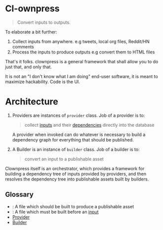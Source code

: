 * Cl-ownpress 

#+begin_quote
Convert inputs to outputs.
#+end_quote

To elaborate a bit further:

1. Collect inputs from anywhere. e.g tweets, local org files, Reddit/HN comments
2. Process the inputs to produce outputs e.g convert them to HTML files

That's it folks. clownpress is a general framework that shall allow you to do
just that, and only that.

It is not an "I don't know what I am doing" end-user software, it is meant to
maximize hackability. Code is the UI.

* Architecture

1. <<Provider>>

   Providers are instances of =provider= class. Job of a provider is to:

   #+begin_quote
   collect [[input][inputs]] and their [[dependency][dependencies]] directly into the database
   #+end_quote

   A provider when invoked can do whatever is necessary to build a dependency
   graph for everything that should be published.

2. <<Builder>>

   A Builder is an instance of =builder= class. Job of a builder is to:

   #+begin_quote
   convert an input to a publishable asset
   #+end_quote

Clownpress itself is an orchestrator, which provides a framework for building a
dependency tree of inputs provided by providers, and then resolves the
dependency tree into publishable assets built by builders. 

** Glossary
- <<input>> : A file which should be built to produce a publishable asset
- <<dependency>> : A file which must be built before an [[input]]
- [[Provider]]
- [[Builder]]

